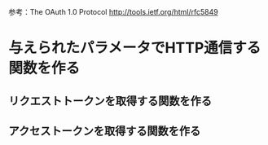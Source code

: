 参考：The OAuth 1.0 Protocol http://tools.ietf.org/html/rfc5849
* 与えられたパラメータでHTTP通信する関数を作る
** リクエストトークンを取得する関数を作る
** アクセストークンを取得する関数を作る
